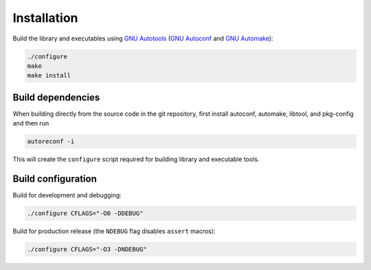 Installation
------------

Build the library and executables using `GNU Autotools <https://www.gnu.org/software/automake/manual/html_node/Autotools-Introduction.html>`_ (`GNU Autoconf <https://www.gnu.org/software/autoconf/>`_ and `GNU Automake <https://www.gnu.org/software/automake/>`_):

.. code:: bash

    ./configure
    make
    make install

Build dependencies
++++++++++++++++++

When building directly from the source code in the git repository, first install
autoconf, automake, libtool, and pkg-config and then run

.. code:: bash

    autoreconf -i

This will create the ``configure`` script required for building library and executable tools.


Build configuration
+++++++++++++++++++

Build for development and debugging:

.. code:: bash

    ./configure CFLAGS="-O0 -DDEBUG"

Build for production release (the ``NDEBUG`` flag disables ``assert`` macros):

.. code:: bash

    ./configure CFLAGS="-O3 -DNDEBUG"
